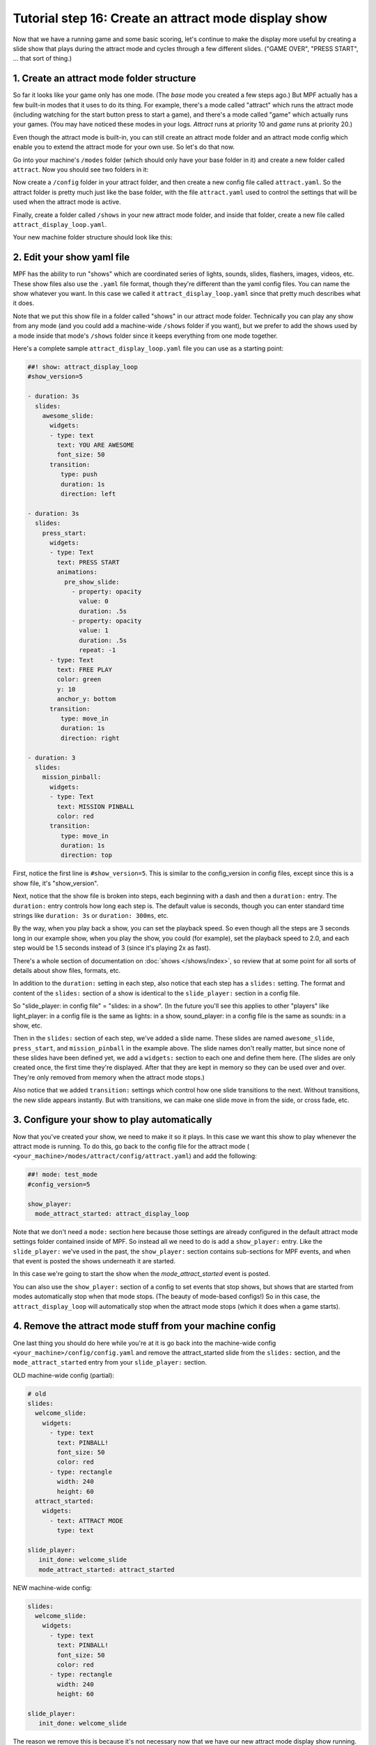 Tutorial step 16: Create an attract mode display show
=====================================================

Now that we have a running game and some basic scoring, let's continue
to make the display more useful by creating a slide show that plays during the attract mode
and cycles through a few different slides. ("GAME OVER", "PRESS START", ... that sort of thing.)

1. Create an attract mode folder structure
------------------------------------------

So far it looks like your game only has one mode. (The *base* mode you
created a few steps ago.) But MPF actually has a few built-in modes
that it uses to do its thing. For example, there's a mode called
"attract" which runs the attract mode (including watching for the
start button press to start a game), and there's a mode called "game"
which actually runs your games. (You may have noticed these modes in
your logs. *Attract* runs at priority 10 and *game* runs at priority
20.)

Even though the attract mode is built-in, you can still create an
attract mode folder and an attract mode config which enable you to
extend the attract mode for your own use. So let's do that now.

Go into your machine's ``/modes`` folder (which should only have your base
folder in it) and create a new folder called ``attract``. Now you should
see two folders in it:

Now create a ``/config`` folder in your attract
folder, and then create a new config file called ``attract.yaml``. So the attract
folder is pretty much just like the base folder, with the file ``attract.yaml``
used to control the settings that will be used when the attract mode is active.

Finally, create a folder called ``/shows`` in your new attract mode folder,
and inside that folder, create a new file called
``attract_display_loop.yaml``.

Your new machine folder structure should look like this:

.. image:: images/attract_mode_folders.png

2. Edit your show yaml file
---------------------------

MPF has the ability to run "shows" which are coordinated series of
lights, sounds, slides, flashers, images, videos, etc. These show
files also use the ``.yaml`` file format, though they're different than
the yaml config files. You can name the show whatever you want. In
this case we called it ``attract_display_loop.yaml`` since that pretty much
describes what it does.

Note that we put this show file in a folder
called "shows" in our attract mode folder. Technically you can play
any show from any mode (and you could add a machine-wide ``/shows``
folder if you want), but we prefer to add the shows used by a mode inside
that mode's ``/shows`` folder since it keeps everything from one mode together.

Here's a complete sample ``attract_display_loop.yaml``
file you can use as a starting point:

.. code-block:: mpf-config

   ##! show: attract_display_loop
   #show_version=5

   - duration: 3s
     slides:
       awesome_slide:
         widgets:
         - type: text
           text: YOU ARE AWESOME
           font_size: 50
         transition:
            type: push
            duration: 1s
            direction: left

   - duration: 3s
     slides:
       press_start:
         widgets:
         - type: Text
           text: PRESS START
           animations:
             pre_show_slide:
               - property: opacity
                 value: 0
                 duration: .5s
               - property: opacity
                 value: 1
                 duration: .5s
                 repeat: -1
         - type: Text
           text: FREE PLAY
           color: green
           y: 10
           anchor_y: bottom
         transition:
            type: move_in
            duration: 1s
            direction: right

   - duration: 3
     slides:
       mission_pinball:
         widgets:
         - type: Text
           text: MISSION PINBALL
           color: red
         transition:
            type: move_in
            duration: 1s
            direction: top

First, notice the first line is ``#show_version=5``. This is similar to the
config_version in config files, except since this is a show file, it's "show_version".

Next, notice that the show file is broken into steps, each beginning with a
dash and then a ``duration:`` entry. The ``duration:`` entry controls how long each step is.
The default value is seconds, though you can enter standard time strings like
``duration: 3s`` or ``duration: 300ms``, etc.

By the way, when you play back a show, you can set the playback speed. So even though
all the steps are 3 seconds long in our example show, when you play the show, you could
(for example), set the playback speed to 2.0, and each step would be 1.5 seconds instead
of 3 (since it's playing 2x as fast).

There's a whole section of documentation on :doc:`shows </shows/index>`, so review that
at some point for all sorts of details about show files, formats, etc.

In addition to the ``duration:`` setting in each step, also notice that each step has a
``slides:`` setting. The format and content of the ``slides:`` section of a show is
identical to the ``slide_player:`` section in a config file.

So "slide_player: in config file" = "slides: in a show". (In the future you'll see this
applies to other "players" like light_player: in a config file is the same as lights: in a show,
sound_player: in a config file is the same as sounds: in a show, etc.

Then in the ``slides:`` section of each step, we've added a slide name. These slides are named
``awesome_slide``, ``press_start``, and ``mission_pinball`` in the example above. The slide names
don't really matter, but since none of these slides have been defined yet, we add a ``widgets:``
section to each one and define them here. (The slides are only created once, the first time they're
displayed. After that they are kept in memory so they can be used over and over. They're only
removed from memory when the attract mode stops.)

Also notice that we added ``transition:`` settings which control how one slide transitions
to the next. Without transitions, the new slide appears instantly. But with transitions, we
can make one slide move in from the side, or cross fade, etc.

3. Configure your show to play automatically
--------------------------------------------

Now that you've created your show, we need to make it so it plays. In this case we want
this show to play whenever the attract mode is running. To do this, go
back to the config file for the attract mode (
``<your_machine>/modes/attract/config/attract.yaml``) and add the following:

.. code-block:: mpf-config

    ##! mode: test_mode
    #config_version=5

    show_player:
      mode_attract_started: attract_display_loop

Note that we don't need a ``mode:`` section here because those settings
are already configured in the default attract mode settings folder
contained inside of MPF. So instead all we need to do is add a
``show_player:`` entry. Like the ``slide_player:`` we've used in the past,
the ``show_player:`` section contains sub-sections for MPF events, and when that event is
posted the shows underneath it are started.

In this case we're going
to start the show when the *mode_attract_started* event is posted.

You can also use the ``show_player:`` section of a config to set events that stop shows,
but shows that are started from modes automatically stop when that mode stops. (The beauty
of mode-based configs!) So in this case, the ``attract_display_loop`` will automatically
stop when the attract mode stops (which it does when a game starts).

4. Remove the attract mode stuff from your machine config
---------------------------------------------------------

One last thing you should do here while you're at it is go back into
the machine-wide config ``<your_machine>/config/config.yaml`` and remove the
attract_started slide from the ``slides:`` section, and the ``mode_attract_started``
entry from your ``slide_player:`` section.

OLD machine-wide config (partial):

.. code-block:: mpf-config

   # old
   slides:
     welcome_slide:
       widgets:
         - type: text
           text: PINBALL!
           font_size: 50
           color: red
         - type: rectangle
           width: 240
           height: 60
     attract_started:
       widgets:
         - text: ATTRACT MODE
           type: text

   slide_player:
      init_done: welcome_slide
      mode_attract_started: attract_started

NEW machine-wide config:

.. code-block:: mpf-config

   slides:
     welcome_slide:
       widgets:
         - type: text
           text: PINBALL!
           font_size: 50
           color: red
         - type: rectangle
           width: 240
           height: 60

   slide_player:
      init_done: welcome_slide

The reason we remove this is because it's not necessary now that we have our new
attract mode display show running.

Plus, even if you don't remove this entry, the original "ATTRACT MODE" text from the
machine-wide config won't show up anymore. Why? Because the attract mode runs at
Priority 10, and the machine-wide config is Priority 0. So the display show from the
attract mode config will show on top of the slide from the machine-wide config, so we
may as well remove the machine-wide won.

Now when you run your game via ``mpf both``, you should see the attract mode display show.
Then when you press Start (or the ``S`` key), everything else should proceed as it did before.

If you play through a complete game (3 balls), then when the game is over, you should see the
attract mode display show start up again.

Check out the complete config.yaml file so far
----------------------------------------------

If you want to see a complete ``config.yaml`` file up to this point, it's in the ``mpf-examples/tutorial_step_16``
folder with the name ``config.yaml``. You can run it be switching to that folder and running ``mpf both``:

.. code-block:: doscon

   C:\mpf-examples\tutorial_step_16>mpf both
